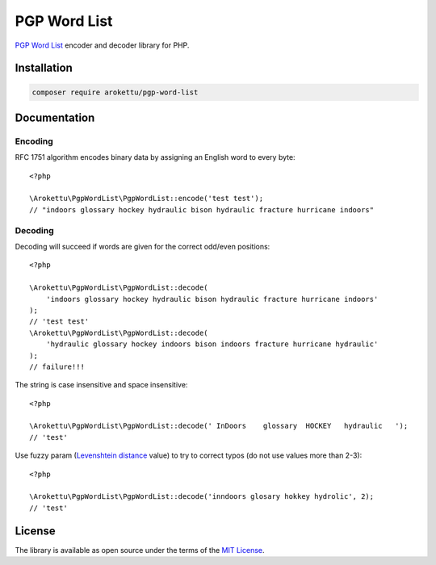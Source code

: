 PGP Word List
#############

|Packagist| |GitLab| |GitHub| |Bitbucket| |Gitea|

.. highlight:: php

`PGP Word List`_ encoder and decoder library for PHP.

.. _PGP Word List: https://en.wikipedia.org/wiki/PGP_word_list

Installation
============

.. code-block:: bash

   composer require arokettu/pgp-word-list

Documentation
=============

Encoding
--------

RFC 1751 algorithm encodes binary data by assigning an English word to every byte::

    <?php

    \Arokettu\PgpWordList\PgpWordList::encode('test test');
    // "indoors glossary hockey hydraulic bison hydraulic fracture hurricane indoors"

Decoding
--------

Decoding will succeed if words are given for the correct odd/even positions::

    <?php

    \Arokettu\PgpWordList\PgpWordList::decode(
        'indoors glossary hockey hydraulic bison hydraulic fracture hurricane indoors'
    );
    // 'test test'
    \Arokettu\PgpWordList\PgpWordList::decode(
        'hydraulic glossary hockey indoors bison indoors fracture hurricane hydraulic'
    );
    // failure!!!

The string is case insensitive and space insensitive::

    <?php

    \Arokettu\PgpWordList\PgpWordList::decode(' InDoors    glossary  HOCKEY   hydraulic   ');
    // 'test'

Use fuzzy param (`Levenshtein distance`_ value) to try to correct typos (do not use values more than 2-3)::

    <?php

    \Arokettu\PgpWordList\PgpWordList::decode('inndoors glosary hokkey hydrolic', 2);
    // 'test'

.. _Levenshtein distance: https://en.wikipedia.org/wiki/Levenshtein_distance

License
=======

The library is available as open source under the terms of the `MIT License`_.

.. _MIT License: https://opensource.org/license/mit/

.. |Packagist|  image:: https://img.shields.io/packagist/v/arokettu/pgp-word-list.svg?style=flat-square
   :target:     https://packagist.org/packages/arokettu/pgp-word-list
.. |GitHub|     image:: https://img.shields.io/badge/get%20on-GitHub-informational.svg?style=flat-square&logo=github
   :target:     https://github.com/arokettu/php-pgp-word-list
.. |GitLab|     image:: https://img.shields.io/badge/get%20on-GitLab-informational.svg?style=flat-square&logo=gitlab
   :target:     https://gitlab.com/sandfox/php-pgp-word-list
.. |Bitbucket|  image:: https://img.shields.io/badge/get%20on-Bitbucket-informational.svg?style=flat-square&logo=bitbucket
   :target:     https://bitbucket.org/sandfox/php-pgp-word-list
.. |Gitea|      image:: https://img.shields.io/badge/get%20on-Gitea-informational.svg?style=flat-square&logo=gitea
   :target:     https://sandfox.org/sandfox/php-pgp-word-list
